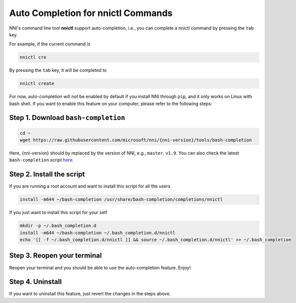 
Auto Completion for nnictl Commands
===================================

NNI's command line tool **nnictl** support auto-completion, i.e., you can complete a nnictl command by pressing the ``tab`` key.

For example, if the current command is

.. code-block::

   nnictl cre

By pressing the ``tab`` key, it will be completed to

.. code-block::

   nnictl create

For now, auto-completion will not be enabled by default if you install NNI through ``pip``\ , and it only works on Linux with bash shell. If you want to enable this feature on your computer, please refer to the following steps:

Step 1. Download ``bash-completion``
^^^^^^^^^^^^^^^^^^^^^^^^^^^^^^^^^^^^^^^^

.. code-block::

   cd ~
   wget https://raw.githubusercontent.com/microsoft/nni/{nni-version}/tools/bash-completion

Here, {nni-version} should by replaced by the version of NNI, e.g., ``master``\ , ``v1.9``. You can also check the latest ``bash-completion`` script `here <https://github.com/microsoft/nni/blob/master/tools/bash-completion>`_.

Step 2. Install the script
^^^^^^^^^^^^^^^^^^^^^^^^^^

If you are running a root account and want to install this script for all the users

.. code-block::

   install -m644 ~/bash-completion /usr/share/bash-completion/completions/nnictl

If you just want to install this script for your self

.. code-block::

   mkdir -p ~/.bash_completion.d
   install -m644 ~/bash-completion ~/.bash_completion.d/nnictl
   echo '[[ -f ~/.bash_completion.d/nnictl ]] && source ~/.bash_completion.d/nnictl' >> ~/.bash_completion

Step 3. Reopen your terminal
^^^^^^^^^^^^^^^^^^^^^^^^^^^^

Reopen your terminal and you should be able to use the auto-completion feature. Enjoy!

Step 4. Uninstall
^^^^^^^^^^^^^^^^^

If you want to uninstall this feature, just revert the changes in the steps above.
